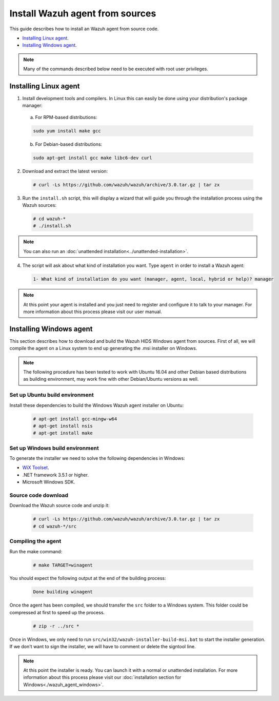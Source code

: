 .. _agent-sources:

Install Wazuh agent from sources
=================================

This guide describes how to install an Wazuh agent from source code.

- `Installing Linux agent`_.
- `Installing Windows agent`_.

.. note:: Many of the commands described below need to be executed with root user privileges.

Installing Linux agent
----------------------

1. Install development tools and compilers. In Linux this can easily be done using your distribution's package manager:

  a) For RPM-based distributions:

  .. code-block:: bash

      sudo yum install make gcc

  b) For Debian-based distributions:

  .. code-block:: bash

      sudo apt-get install gcc make libc6-dev curl

2. Download and extract the latest version:

  .. code-block:: bash

    # curl -Ls https://github.com/wazuh/wazuh/archive/3.0.tar.gz | tar zx

3. Run the ``install.sh`` script, this will display a wizard that will guide you through the installation process using the Wazuh sources:

  .. code-block:: bash

    # cd wazuh-*
    # ./install.sh

.. note:: You can also run an :doc:`unattended installation<../unattended-installation>`.

4. The script will ask about what kind of installation you want. Type ``agent`` in order to install a Wazuh agent:

  .. code-block:: bash

    1- What kind of installation do you want (manager, agent, local, hybrid or help)? manager

.. note:: At this point your agent is installed and you just need to register and configure it to talk to your manager. For more information about this process please visit our user manual.

Installing Windows agent
------------------------

This section describes how to download and build the Wazuh HIDS Windows agent from sources. First of all, we will compile the agent on a Linux system to end up generating the .msi installer on Windows.

.. note:: The following procedure has been tested to work with Ubuntu 16.04 and other Debian based distributions as building environment, may work fine with other Debian/Ubuntu versions as well.

Set up Ubuntu build environment
^^^^^^^^^^^^^^^^^^^^^^^^^^^^^^^^

Install these dependencies to build the Windows Wazuh agent installer on Ubuntu:

  .. code-block:: bash

   # apt-get install gcc-mingw-w64
   # apt-get install nsis
   # apt-get install make

Set up Windows build environment
^^^^^^^^^^^^^^^^^^^^^^^^^^^^^^^^

To generate the installer we need to solve the following dependencies in Windows:

* `WiX Toolset <http://wixtoolset.org/>`_.
* .NET framework 3.5.1 or higher.
* Microsoft Windows SDK.

Source code download
^^^^^^^^^^^^^^^^^^^^

Download the Wazuh source code and unzip it:

  .. code-block:: bash

   # curl -Ls https://github.com/wazuh/wazuh/archive/3.0.tar.gz | tar zx
   # cd wazuh-*/src

Compiling the agent
^^^^^^^^^^^^^^^^^^^

Run the make command:

  .. code-block:: bash

    # make TARGET=winagent

You should expect the following output at the end of the building process:

  .. code-block:: bash

   Done building winagent


Once the agent has been compiled, we should transfer the ``src`` folder to a Windows system. This folder could be compressed at first to speed up the process.

      .. code-block:: bash

        # zip -r ../src *

Once in Windows, we only need to run ``src/win32/wazuh-installer-build-msi.bat`` to start the installer generation. If we don't want to sign the installer, we will have to comment or delete the signtool line.

.. note:: At this point the installer is ready. You can launch it with a normal or unattended installation. For more information about this process please visit our :doc:`installation section for Windows<./wazuh_agent_windows>`.
